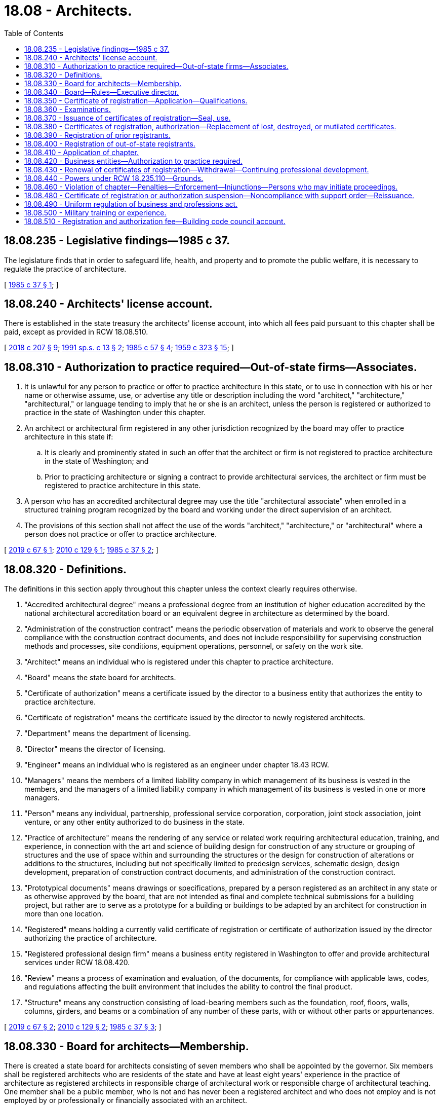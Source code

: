 = 18.08 - Architects.
:toc:

== 18.08.235 - Legislative findings—1985 c 37.
The legislature finds that in order to safeguard life, health, and property and to promote the public welfare, it is necessary to regulate the practice of architecture.

[ http://leg.wa.gov/CodeReviser/documents/sessionlaw/1985c37.pdf?cite=1985%20c%2037%20§%201[1985 c 37 § 1]; ]

== 18.08.240 - Architects' license account.
There is established in the state treasury the architects' license account, into which all fees paid pursuant to this chapter shall be paid, except as provided in RCW 18.08.510.

[ http://lawfilesext.leg.wa.gov/biennium/2017-18/Pdf/Bills/Session%20Laws/House/1622-S2.SL.pdf?cite=2018%20c%20207%20§%209[2018 c 207 § 9]; http://lawfilesext.leg.wa.gov/biennium/1991-92/Pdf/Bills/Session%20Laws/House/1058-S.SL.pdf?cite=1991%20sp.s.%20c%2013%20§%202[1991 sp.s. c 13 § 2]; http://leg.wa.gov/CodeReviser/documents/sessionlaw/1985c57.pdf?cite=1985%20c%2057%20§%204[1985 c 57 § 4]; http://leg.wa.gov/CodeReviser/documents/sessionlaw/1959c323.pdf?cite=1959%20c%20323%20§%2015[1959 c 323 § 15]; ]

== 18.08.310 - Authorization to practice required—Out-of-state firms—Associates.
. It is unlawful for any person to practice or offer to practice architecture in this state, or to use in connection with his or her name or otherwise assume, use, or advertise any title or description including the word "architect," "architecture," "architectural," or language tending to imply that he or she is an architect, unless the person is registered or authorized to practice in the state of Washington under this chapter.

. An architect or architectural firm registered in any other jurisdiction recognized by the board may offer to practice architecture in this state if:

.. It is clearly and prominently stated in such an offer that the architect or firm is not registered to practice architecture in the state of Washington; and

.. Prior to practicing architecture or signing a contract to provide architectural services, the architect or firm must be registered to practice architecture in this state.

. A person who has an accredited architectural degree may use the title "architectural associate" when enrolled in a structured training program recognized by the board and working under the direct supervision of an architect.

. The provisions of this section shall not affect the use of the words "architect," "architecture," or "architectural" where a person does not practice or offer to practice architecture.

[ http://lawfilesext.leg.wa.gov/biennium/2019-20/Pdf/Bills/Session%20Laws/House/1148-S.SL.pdf?cite=2019%20c%2067%20§%201[2019 c 67 § 1]; http://lawfilesext.leg.wa.gov/biennium/2009-10/Pdf/Bills/Session%20Laws/Senate/5529-S.SL.pdf?cite=2010%20c%20129%20§%201[2010 c 129 § 1]; http://leg.wa.gov/CodeReviser/documents/sessionlaw/1985c37.pdf?cite=1985%20c%2037%20§%202[1985 c 37 § 2]; ]

== 18.08.320 - Definitions.
The definitions in this section apply throughout this chapter unless the context clearly requires otherwise.

. "Accredited architectural degree" means a professional degree from an institution of higher education accredited by the national architectural accreditation board or an equivalent degree in architecture as determined by the board.

. "Administration of the construction contract" means the periodic observation of materials and work to observe the general compliance with the construction contract documents, and does not include responsibility for supervising construction methods and processes, site conditions, equipment operations, personnel, or safety on the work site.

. "Architect" means an individual who is registered under this chapter to practice architecture.

. "Board" means the state board for architects.

. "Certificate of authorization" means a certificate issued by the director to a business entity that authorizes the entity to practice architecture.

. "Certificate of registration" means the certificate issued by the director to newly registered architects.

. "Department" means the department of licensing.

. "Director" means the director of licensing.

. "Engineer" means an individual who is registered as an engineer under chapter 18.43 RCW.

. "Managers" means the members of a limited liability company in which management of its business is vested in the members, and the managers of a limited liability company in which management of its business is vested in one or more managers.

. "Person" means any individual, partnership, professional service corporation, corporation, joint stock association, joint venture, or any other entity authorized to do business in the state.

. "Practice of architecture" means the rendering of any service or related work requiring architectural education, training, and experience, in connection with the art and science of building design for construction of any structure or grouping of structures and the use of space within and surrounding the structures or the design for construction of alterations or additions to the structures, including but not specifically limited to predesign services, schematic design, design development, preparation of construction contract documents, and administration of the construction contract.

. "Prototypical documents" means drawings or specifications, prepared by a person registered as an architect in any state or as otherwise approved by the board, that are not intended as final and complete technical submissions for a building project, but rather are to serve as a prototype for a building or buildings to be adapted by an architect for construction in more than one location.

. "Registered" means holding a currently valid certificate of registration or certificate of authorization issued by the director authorizing the practice of architecture.

. "Registered professional design firm" means a business entity registered in Washington to offer and provide architectural services under RCW 18.08.420.

. "Review" means a process of examination and evaluation, of the documents, for compliance with applicable laws, codes, and regulations affecting the built environment that includes the ability to control the final product.

. "Structure" means any construction consisting of load-bearing members such as the foundation, roof, floors, walls, columns, girders, and beams or a combination of any number of these parts, with or without other parts or appurtenances.

[ http://lawfilesext.leg.wa.gov/biennium/2019-20/Pdf/Bills/Session%20Laws/House/1148-S.SL.pdf?cite=2019%20c%2067%20§%202[2019 c 67 § 2]; http://lawfilesext.leg.wa.gov/biennium/2009-10/Pdf/Bills/Session%20Laws/Senate/5529-S.SL.pdf?cite=2010%20c%20129%20§%202[2010 c 129 § 2]; http://leg.wa.gov/CodeReviser/documents/sessionlaw/1985c37.pdf?cite=1985%20c%2037%20§%203[1985 c 37 § 3]; ]

== 18.08.330 - Board for architects—Membership.
There is created a state board for architects consisting of seven members who shall be appointed by the governor. Six members shall be registered architects who are residents of the state and have at least eight years' experience in the practice of architecture as registered architects in responsible charge of architectural work or responsible charge of architectural teaching. One member shall be a public member, who is not and has never been a registered architect and who does not employ and is not employed by or professionally or financially associated with an architect.

The terms of each newly appointed member shall be six years.

Every member of the board shall receive a certificate of appointment from the governor. On the expiration of the term of each member, the governor shall appoint a successor to serve for a term of six years or until the next successor has been appointed.

The governor may remove any member of the board for cause. Vacancies in the board for any reason shall be filled by appointment for the unexpired term.

The board shall elect a chair, a vice chair, and a secretary. The secretary may delegate his or her authority to the executive director.

Members of the board shall be compensated in accordance with RCW 43.03.240 and shall be reimbursed for travel expenses in accordance with RCW 43.03.050 and 43.03.060.

[ http://lawfilesext.leg.wa.gov/biennium/2009-10/Pdf/Bills/Session%20Laws/Senate/5529-S.SL.pdf?cite=2010%20c%20129%20§%203[2010 c 129 § 3]; http://leg.wa.gov/CodeReviser/documents/sessionlaw/1985c37.pdf?cite=1985%20c%2037%20§%204[1985 c 37 § 4]; ]

== 18.08.340 - Board—Rules—Executive director.
. The board may adopt such rules under chapter 34.05 RCW as are necessary for the proper performance of its duties under this chapter.

. The director shall employ an executive director subject to approval by the board.

[ http://lawfilesext.leg.wa.gov/biennium/2009-10/Pdf/Bills/Session%20Laws/Senate/5529-S.SL.pdf?cite=2010%20c%20129%20§%204[2010 c 129 § 4]; http://lawfilesext.leg.wa.gov/biennium/2001-02/Pdf/Bills/Session%20Laws/House/2512-S.SL.pdf?cite=2002%20c%2086%20§%20201[2002 c 86 § 201]; http://leg.wa.gov/CodeReviser/documents/sessionlaw/1985c37.pdf?cite=1985%20c%2037%20§%205[1985 c 37 § 5]; ]

== 18.08.350 - Certificate of registration—Application—Qualifications.
. A certificate of registration shall be granted by the director to all qualified applicants who are certified by the board as having passed the required examination and as having given satisfactory proof of completion of the required experience.

. Applications for examination shall be filed as the board prescribes by rule. The application and examination fees shall be determined by the director under RCW 43.24.086.

. An applicant for registration as an architect shall be of a good moral character, at least eighteen years of age, and shall possess one of the following qualifications:

.. Have an accredited architectural degree and complete a structured training program approved by the board; or

.. Have a high school diploma or equivalent and at least eight years of practical architectural work experience, including the completion of a structured training program under the direct supervision of an architect as determined by the board. At least three of the years of required experience outside of the structured training program must be under the direct supervision of an architect. This work experience may include designing buildings as a principal activity and postsecondary education as determined by the board. The board may approve up to four years of practical architectural work experience for postsecondary education courses in architecture, architectural technology, or a related field, as determined by the board, including courses completed in a community or technical college if the courses are equivalent to courses in an accredited architectural degree program.

[ http://lawfilesext.leg.wa.gov/biennium/2019-20/Pdf/Bills/Session%20Laws/House/1148-S.SL.pdf?cite=2019%20c%2067%20§%203[2019 c 67 § 3]; http://lawfilesext.leg.wa.gov/biennium/2009-10/Pdf/Bills/Session%20Laws/Senate/5529-S.SL.pdf?cite=2010%20c%20129%20§%205[2010 c 129 § 5]; http://lawfilesext.leg.wa.gov/biennium/1997-98/Pdf/Bills/Session%20Laws/Senate/5612-S.SL.pdf?cite=1997%20c%20169%20§%201[1997 c 169 § 1]; http://lawfilesext.leg.wa.gov/biennium/1993-94/Pdf/Bills/Session%20Laws/Senate/5545.SL.pdf?cite=1993%20c%20475%20§%202[1993 c 475 § 2]; http://lawfilesext.leg.wa.gov/biennium/1993-94/Pdf/Bills/Session%20Laws/Senate/5545.SL.pdf?cite=1993%20c%20475%20§%201[1993 c 475 § 1]; http://leg.wa.gov/CodeReviser/documents/sessionlaw/1985c37.pdf?cite=1985%20c%2037%20§%206[1985 c 37 § 6]; ]

== 18.08.360 - Examinations.
. The examination for an architect's certificate of registration shall be held at least annually at such time and place as the board determines.

. The board shall determine the content, scope, and grading process of the examination. The board may adopt an appropriate national examination and grading procedure.

. Applicants who fail to pass any section of the examination shall be permitted to retake the parts failed as prescribed by the board. Applicants have five years from the date of the first passed examination section to pass all remaining sections. If the entire examination is not successfully completed within five years, any sections that were passed more than five years prior must be retaken. If a candidate fails to pass all remaining sections within the initial five-year period, the candidate is given a new five-year period from the date of the second oldest passed section. All sections of the examination must be passed within a single five-year period for the applicant to be deemed to have passed the complete examination.

. Applicants for registration may begin taking the examination upon enrollment in a structured training program as approved by the board.

[ http://lawfilesext.leg.wa.gov/biennium/2019-20/Pdf/Bills/Session%20Laws/House/1148-S.SL.pdf?cite=2019%20c%2067%20§%204[2019 c 67 § 4]; http://lawfilesext.leg.wa.gov/biennium/2009-10/Pdf/Bills/Session%20Laws/Senate/5529-S.SL.pdf?cite=2010%20c%20129%20§%206[2010 c 129 § 6]; http://leg.wa.gov/CodeReviser/documents/sessionlaw/1985c37.pdf?cite=1985%20c%2037%20§%207[1985 c 37 § 7]; ]

== 18.08.370 - Issuance of certificates of registration—Seal, use.
. The director shall issue a certificate of registration to any applicant who has, to the satisfaction of the board, met all the requirements for registration upon payment of the registration fee as provided in this chapter. All certificates of registration shall show the full name of the registrant, have the registration number, and shall be signed by the chair of the board and by the director. The issuance of a certificate of registration by the director is prima facie evidence that the person named therein is entitled to all the rights and privileges of a registered architect.

. Each registrant shall obtain a seal of the design authorized by the board bearing the architect's name, registration number, the legend "Registered Architect," and the name of this state. All technical submissions prepared by an architect and filed with public authorities must be sealed and signed by the architect. It is unlawful to seal and sign a document after a registrant's certificate of registration or authorization has expired, been revoked, or is suspended.

. An architect may seal and sign technical submissions under the following conditions:

.. An architect may seal and sign technical submissions that are: Prepared by the architect; prepared by the architect's regularly employed subordinates; prepared in part by an individual or firm under a direct subcontract with the architect; or prepared in collaboration with an architect who is licensed in a jurisdiction recognized by the board, provided there is a contractual agreement between the architects.

.. An architect may seal and sign technical submissions based on prototypical documents provided: The architect obtains written permission from the architect who prepared or sealed the prototypical documents, and from the legal owner to adapt the prototypical documents; the architect thoroughly analyzes the prototypical documents, makes necessary revisions, and adds all required elements and design information, including the design services of engineering consultants, if warranted, so that the prototypical documents become suitable complete technical submissions, in compliance with applicable codes, regulations, and site-specific requirements.

.. An architect who seals and signs the technical submissions under this subsection (3) is responsible to the same extent as if the technical submissions were prepared by the architect.

[ http://lawfilesext.leg.wa.gov/biennium/2009-10/Pdf/Bills/Session%20Laws/Senate/5529-S.SL.pdf?cite=2010%20c%20129%20§%207[2010 c 129 § 7]; http://leg.wa.gov/CodeReviser/documents/sessionlaw/1985c37.pdf?cite=1985%20c%2037%20§%208[1985 c 37 § 8]; ]

== 18.08.380 - Certificates of registration, authorization—Replacement of lost, destroyed, or mutilated certificates.
A new certificate of registration or certificate of authorization to replace any certificate lost, destroyed, or mutilated may be issued by the director. A charge, determined as provided in RCW 43.24.086, shall be made for such issuance.

[ http://lawfilesext.leg.wa.gov/biennium/2001-02/Pdf/Bills/Session%20Laws/House/2512-S.SL.pdf?cite=2002%20c%2086%20§%20202[2002 c 86 § 202]; http://leg.wa.gov/CodeReviser/documents/sessionlaw/1985c37.pdf?cite=1985%20c%2037%20§%209[1985 c 37 § 9]; ]

== 18.08.390 - Registration of prior registrants.
All persons registered as architects under chapter 205, Laws of 1919, or registered as architects under chapter 323, Laws of 1959, as amended, before July 28, 1985, shall be registered as architects without examination.

[ http://leg.wa.gov/CodeReviser/documents/sessionlaw/1985c37.pdf?cite=1985%20c%2037%20§%2010[1985 c 37 § 10]; ]

== 18.08.400 - Registration of out-of-state registrants.
The director may, upon receipt of the current registration fee, grant a certificate of registration to an applicant who is a registered architect in another state or territory of the United States, the District of Columbia, or another country, if that individual's qualifications and experience are determined by the board to be equivalent to the qualifications and experience required of a person registered under RCW 18.08.350.

[ http://leg.wa.gov/CodeReviser/documents/sessionlaw/1985c37.pdf?cite=1985%20c%2037%20§%2011[1985 c 37 § 11]; ]

== 18.08.410 - Application of chapter.
This chapter shall not affect or prevent:

. The practice of naval architecture, landscape architecture as authorized in chapter 18.96 RCW, engineering as authorized in chapter 18.43 RCW, or the provision of space planning or interior design services not affecting public health or safety;

. Drafters, clerks, project managers, superintendents, and other employees of architects from acting under the instructions, control, or supervision of an architect;

. The construction, alteration, or supervision of construction of buildings or structures by contractors registered under chapter 18.27 RCW or superintendents employed by contractors or the preparation of shop drawings in connection therewith;

. Owners or contractors registered under chapter 18.27 RCW from engaging persons who are not architects to observe and supervise construction of a project;

. Any person from doing design work including preparing construction contract documents and administration of the construction contract for the erection, enlargement, repair, or alteration of a structure or any appurtenance to a structure regardless of size, if the structure is to be used for a residential building of up to and including four dwelling units or a farm building or is a structure used in connection with or auxiliary to such residential building or farm building such as a garage, barn, shed, or shelter for animals or machinery;

. Except as otherwise provided in this section, any person from doing design work including preparing construction contract documents and administering the contract for construction, erection, enlargement, alteration, or repairs of or to a building of any occupancy up to a total building size of four thousand square feet; or

. Any person from doing design work, including preparing construction contract documents and administration of the contract, for alteration of or repairs to a building where the project size is not more than four thousand square feet in a building greater than four thousand square feet and when the work contemplated by the design does not affect the life safety or structural systems of the building. The combined square footage of simultaneous projects allowed under this subsection (7) may not exceed four thousand square feet.

[ http://lawfilesext.leg.wa.gov/biennium/2009-10/Pdf/Bills/Session%20Laws/Senate/5529-S.SL.pdf?cite=2010%20c%20129%20§%208[2010 c 129 § 8]; http://leg.wa.gov/CodeReviser/documents/sessionlaw/1985c37.pdf?cite=1985%20c%2037%20§%2012[1985 c 37 § 12]; ]

== 18.08.420 - Business entities—Authorization to practice required.
. Any business entity, including a sole proprietorship, offering architecture services in Washington state must register with the board, regardless of its business structure. A business entity shall file with the board a list of individuals registered under this chapter as responsible for the practice of architecture by the business entity in this state and provides that full authority to make all final architectural decisions on behalf of the business entity with respect to work performed by the business entity in this state. Further, the person having the practice of architecture in his/her charge is himself/herself a general partner (if a partnership or limited liability partnership), or a manager (if a limited liability company), or a director (if a business corporation or professional service corporation) and is registered to practice architecture in this state.

. The business entity shall furnish the board with such information about its organization and activities as the board shall require by rule.

. Upon the filing with the board of the application for certificate of authorization, the certified copy of the resolution, and the information specified in subsection (1) of this section, the board shall authorize the director to issue to the business entity a certificate of authorization to practice architecture in this state.

. Any business entity practicing or offering to practice architecture, whether or not it is authorized to practice architecture under this chapter, shall be jointly and severally responsible to the same degree as an individual registered architect and shall conduct their business without misconduct or malpractice in the practice of architecture as defined in this chapter.

. Any business entity that has been certified under this chapter and has engaged in the practice of architecture may have its certificate of authorization either suspended or revoked by the board if, after a proper hearing, the board finds that the business entity has committed misconduct or malpractice under RCW 18.08.440 or 18.235.130. In such a case, any individual architect registered under this chapter who is involved in such misconduct or malpractice is also subject to disciplinary measures provided in this chapter and RCW 18.235.110.

. For each certificate of authorization issued under this section there shall be paid a certification fee and an annual certification renewal fee as prescribed by the director under RCW 43.24.086.

[ http://lawfilesext.leg.wa.gov/biennium/2009-10/Pdf/Bills/Session%20Laws/Senate/5529-S.SL.pdf?cite=2010%20c%20129%20§%209[2010 c 129 § 9]; http://lawfilesext.leg.wa.gov/biennium/2001-02/Pdf/Bills/Session%20Laws/House/2512-S.SL.pdf?cite=2002%20c%2086%20§%20203[2002 c 86 § 203]; http://lawfilesext.leg.wa.gov/biennium/1991-92/Pdf/Bills/Session%20Laws/Senate/5107.SL.pdf?cite=1991%20c%2072%20§%202[1991 c 72 § 2]; http://leg.wa.gov/CodeReviser/documents/sessionlaw/1985c37.pdf?cite=1985%20c%2037%20§%2013[1985 c 37 § 13]; ]

== 18.08.430 - Renewal of certificates of registration—Withdrawal—Continuing professional development.
. The renewal date for certificates of registration shall be set by the director in accordance with RCW 43.24.086. Registrants who fail to pay the renewal fee within thirty days of the due date shall pay all delinquent fees plus a penalty fee equal to one-third of the renewal fee. A registrant who fails to pay a renewal fee for a period of five years may be reinstated under such circumstances as the board determines. The renewal and penalty fees and the frequency of renewal assessment shall be authorized under this chapter. Renewal date for certificates of authorization shall be the anniversary of the date of authorization.

. Any registrant in good standing may withdraw from the practice of architecture by giving written notice to the director, and may within five years thereafter resume active practice upon payment of the then-current renewal fee. A registrant may be reinstated after a withdrawal of more than five years under such circumstances as the board determines.

. A registered architect must demonstrate professional development since the architect's last renewal or initial registration, as the case may be. The board shall by rule describe professional development activities acceptable to the board and the form of documentation of the activities required by the board. The board may decline to renew a registration if the architect's professional development activities do not meet the standards set by the board by rule. When adopting rules under the authority of this subsection, the board shall strive to ensure that the rules are consistent with the continuing professional education requirements and systems in use by national professional organizations representing architects and in use by other states.

.. A registered architect shall, as part of his or her license renewal, certify that he or she has completed the required continuing professional development required by this section.

.. The board may adopt reasonable exemptions from the requirements of this section.

[ http://lawfilesext.leg.wa.gov/biennium/2009-10/Pdf/Bills/Session%20Laws/Senate/5529-S.SL.pdf?cite=2010%20c%20129%20§%2010[2010 c 129 § 10]; http://leg.wa.gov/CodeReviser/documents/sessionlaw/1985c37.pdf?cite=1985%20c%2037%20§%2014[1985 c 37 § 14]; ]

== 18.08.440 - Powers under RCW  18.235.110—Grounds.
The board shall have the power to impose any action listed under RCW 18.235.110 upon the following grounds:

. Offering to pay, paying, or accepting, either directly or indirectly, any substantial gift, bribe, or other consideration to influence the award of professional work;

. Being willfully untruthful or deceptive in any professional report, statement, or testimony;

. Having a financial interest in the bidding for or the performance of a contract to supply labor or materials for or to construct a project for which employed or retained as an architect except with the consent of the client or employer after disclosure of such facts; or allowing an interest in any business to affect a decision regarding architectural work for which retained, employed, or called upon to perform;

. Signing or permitting a seal to be affixed to any drawings or specifications that were not prepared or reviewed by the architect or under the architect's personal supervision by persons subject to the architect's direction and control; or

. Willfully evading or trying to evade any law, ordinance, code, or regulation governing construction of buildings.

[ http://lawfilesext.leg.wa.gov/biennium/2001-02/Pdf/Bills/Session%20Laws/House/2512-S.SL.pdf?cite=2002%20c%2086%20§%20204[2002 c 86 § 204]; http://leg.wa.gov/CodeReviser/documents/sessionlaw/1985c37.pdf?cite=1985%20c%2037%20§%2015[1985 c 37 § 15]; ]

== 18.08.460 - Violation of chapter—Penalties—Enforcement—Injunctions—Persons who may initiate proceedings.
. Any person who violates any provision of this chapter or any rule promulgated under it is guilty of a misdemeanor and may also be subject to a civil penalty in an amount not to exceed one thousand dollars for each offense.

. It shall be the duty of all officers in the state or any political subdivision thereof to enforce this chapter. Any public officer may initiate an action before the board to enforce the provisions of this chapter.

. The board may apply for relief by injunction without bond to restrain a person from committing any act that is prohibited by this chapter. In such proceedings, it is not necessary to allege or prove either that an adequate remedy at law does not exist or that substantial irreparable damage would result from the continued violation thereof. The members of the board shall not be personally liable for their actions in any such proceeding or in any other proceeding instituted by the board under this chapter. The board in any proper case shall cause prosecution to be instituted in any county or counties where any violation of this chapter occurs, and shall aid the prosecution of the violator.

. No person practicing architecture is entitled to maintain a proceeding in any court of this state relating to services in the practice of architecture unless it is alleged and proved that the person was registered or authorized under this chapter to practice or offer to practice architecture at the time the architecture services were offered or provided.

[ http://lawfilesext.leg.wa.gov/biennium/2003-04/Pdf/Bills/Session%20Laws/Senate/5758.SL.pdf?cite=2003%20c%2053%20§%20123[2003 c 53 § 123]; http://leg.wa.gov/CodeReviser/documents/sessionlaw/1985c37.pdf?cite=1985%20c%2037%20§%2017[1985 c 37 § 17]; ]

== 18.08.480 - Certificate of registration or authorization suspension—Noncompliance with support order—Reissuance.
The board shall immediately suspend the certificate of registration or certificate of authorization to practice architecture of a person who has been certified pursuant to RCW 74.20A.320 by the department of social and health services as a person who is not in compliance with a support order or a *residential or visitation order. If the person has continued to meet other requirements for reinstatement during the suspension, reissuance of the certificate shall be automatic upon the board's receipt of a release issued by the department of social and health services stating that the individual is in compliance with the order.

[ http://lawfilesext.leg.wa.gov/biennium/1997-98/Pdf/Bills/Session%20Laws/House/3901.SL.pdf?cite=1997%20c%2058%20§%20813[1997 c 58 § 813]; ]

== 18.08.490 - Uniform regulation of business and professions act.
The uniform regulation of business and professions act, chapter 18.235 RCW, governs unlicensed practice, the issuance and denial of licenses, and the discipline of licensees under this chapter.

[ http://lawfilesext.leg.wa.gov/biennium/2001-02/Pdf/Bills/Session%20Laws/House/2512-S.SL.pdf?cite=2002%20c%2086%20§%20205[2002 c 86 § 205]; ]

== 18.08.500 - Military training or experience.
An applicant with military training or experience satisfies the training or experience requirements of this chapter unless the board determines that the military training or experience is not substantially equivalent to the standards of this state.

[ http://lawfilesext.leg.wa.gov/biennium/2011-12/Pdf/Bills/Session%20Laws/House/1418.SL.pdf?cite=2011%20c%20351%20§%201[2011 c 351 § 1]; ]

== 18.08.510 - Registration and authorization fee—Building code council account.
. There is imposed a fee of six dollars and fifty cents on each certificate of registration, renewal of a certificate of registration, certificate of authorization, and renewal of a certificate of authorization, issued by the director. The director must collect this fee and must quarterly remit moneys collected under this subsection to the state treasury.

. The fee established by subsection (1) of this section is in addition to other fees authorized by this chapter and prescribed by the director under RCW 43.24.086.

. All moneys collected under subsection (1) of this section must be deposited into the building code council account in the state treasury.

[ http://lawfilesext.leg.wa.gov/biennium/2017-18/Pdf/Bills/Session%20Laws/House/1622-S2.SL.pdf?cite=2018%20c%20207%20§%2010[2018 c 207 § 10]; ]

